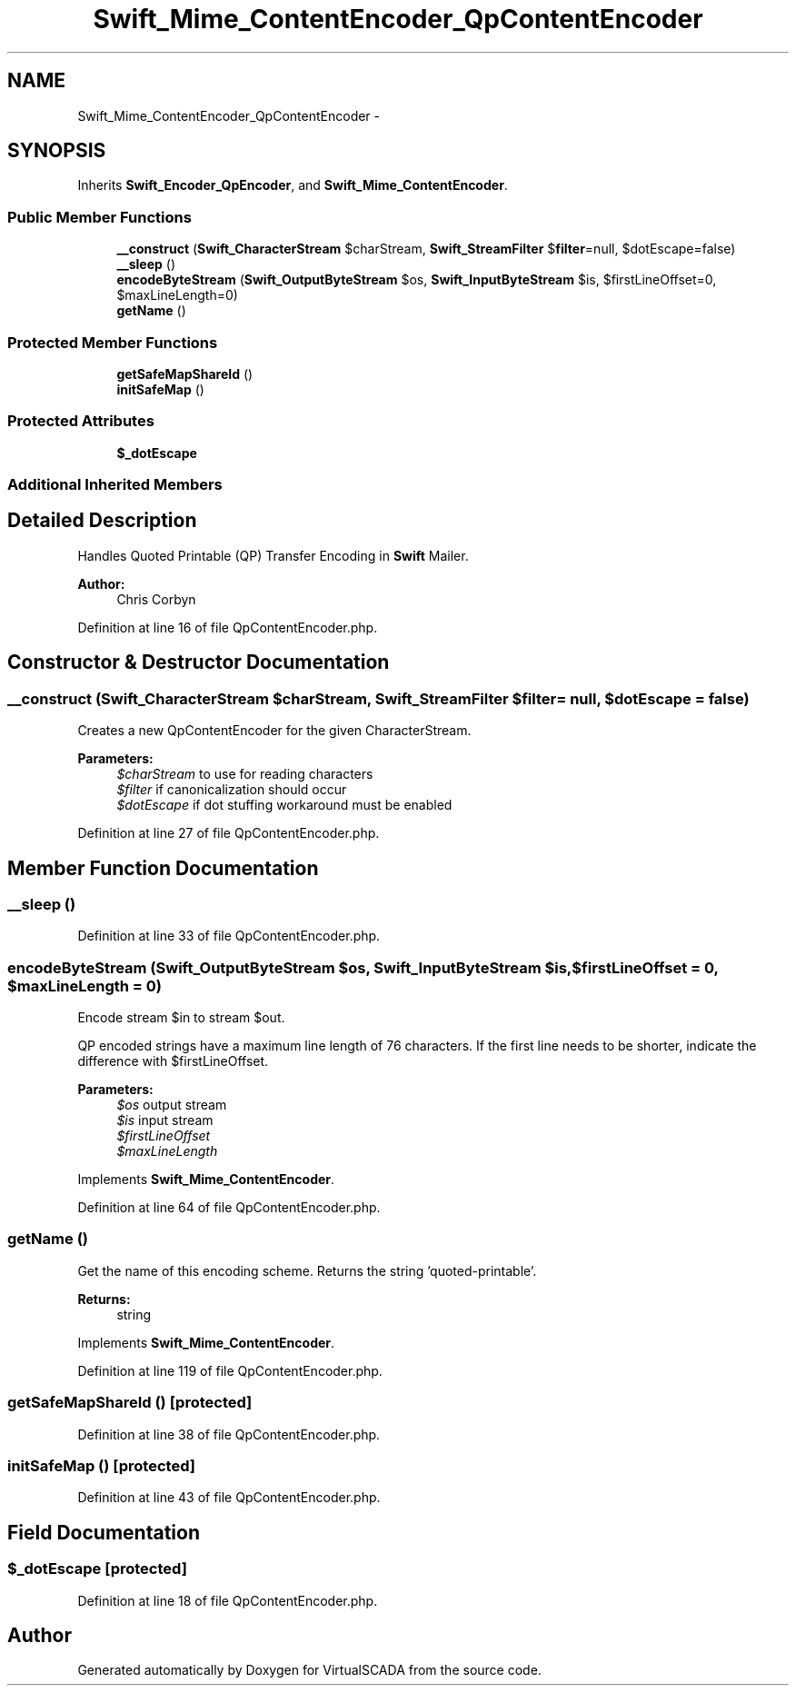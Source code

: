 .TH "Swift_Mime_ContentEncoder_QpContentEncoder" 3 "Tue Apr 14 2015" "Version 1.0" "VirtualSCADA" \" -*- nroff -*-
.ad l
.nh
.SH NAME
Swift_Mime_ContentEncoder_QpContentEncoder \- 
.SH SYNOPSIS
.br
.PP
.PP
Inherits \fBSwift_Encoder_QpEncoder\fP, and \fBSwift_Mime_ContentEncoder\fP\&.
.SS "Public Member Functions"

.in +1c
.ti -1c
.RI "\fB__construct\fP (\fBSwift_CharacterStream\fP $charStream, \fBSwift_StreamFilter\fP $\fBfilter\fP=null, $dotEscape=false)"
.br
.ti -1c
.RI "\fB__sleep\fP ()"
.br
.ti -1c
.RI "\fBencodeByteStream\fP (\fBSwift_OutputByteStream\fP $os, \fBSwift_InputByteStream\fP $is, $firstLineOffset=0, $maxLineLength=0)"
.br
.ti -1c
.RI "\fBgetName\fP ()"
.br
.in -1c
.SS "Protected Member Functions"

.in +1c
.ti -1c
.RI "\fBgetSafeMapShareId\fP ()"
.br
.ti -1c
.RI "\fBinitSafeMap\fP ()"
.br
.in -1c
.SS "Protected Attributes"

.in +1c
.ti -1c
.RI "\fB$_dotEscape\fP"
.br
.in -1c
.SS "Additional Inherited Members"
.SH "Detailed Description"
.PP 
Handles Quoted Printable (QP) Transfer Encoding in \fBSwift\fP Mailer\&.
.PP
\fBAuthor:\fP
.RS 4
Chris Corbyn 
.RE
.PP

.PP
Definition at line 16 of file QpContentEncoder\&.php\&.
.SH "Constructor & Destructor Documentation"
.PP 
.SS "__construct (\fBSwift_CharacterStream\fP $charStream, \fBSwift_StreamFilter\fP $filter = \fCnull\fP,  $dotEscape = \fCfalse\fP)"
Creates a new QpContentEncoder for the given CharacterStream\&.
.PP
\fBParameters:\fP
.RS 4
\fI$charStream\fP to use for reading characters 
.br
\fI$filter\fP if canonicalization should occur 
.br
\fI$dotEscape\fP if dot stuffing workaround must be enabled 
.RE
.PP

.PP
Definition at line 27 of file QpContentEncoder\&.php\&.
.SH "Member Function Documentation"
.PP 
.SS "__sleep ()"

.PP
Definition at line 33 of file QpContentEncoder\&.php\&.
.SS "encodeByteStream (\fBSwift_OutputByteStream\fP $os, \fBSwift_InputByteStream\fP $is,  $firstLineOffset = \fC0\fP,  $maxLineLength = \fC0\fP)"
Encode stream $in to stream $out\&.
.PP
QP encoded strings have a maximum line length of 76 characters\&. If the first line needs to be shorter, indicate the difference with $firstLineOffset\&.
.PP
\fBParameters:\fP
.RS 4
\fI$os\fP output stream 
.br
\fI$is\fP input stream 
.br
\fI$firstLineOffset\fP 
.br
\fI$maxLineLength\fP 
.RE
.PP

.PP
Implements \fBSwift_Mime_ContentEncoder\fP\&.
.PP
Definition at line 64 of file QpContentEncoder\&.php\&.
.SS "getName ()"
Get the name of this encoding scheme\&. Returns the string 'quoted-printable'\&.
.PP
\fBReturns:\fP
.RS 4
string 
.RE
.PP

.PP
Implements \fBSwift_Mime_ContentEncoder\fP\&.
.PP
Definition at line 119 of file QpContentEncoder\&.php\&.
.SS "getSafeMapShareId ()\fC [protected]\fP"

.PP
Definition at line 38 of file QpContentEncoder\&.php\&.
.SS "initSafeMap ()\fC [protected]\fP"

.PP
Definition at line 43 of file QpContentEncoder\&.php\&.
.SH "Field Documentation"
.PP 
.SS "$_dotEscape\fC [protected]\fP"

.PP
Definition at line 18 of file QpContentEncoder\&.php\&.

.SH "Author"
.PP 
Generated automatically by Doxygen for VirtualSCADA from the source code\&.
